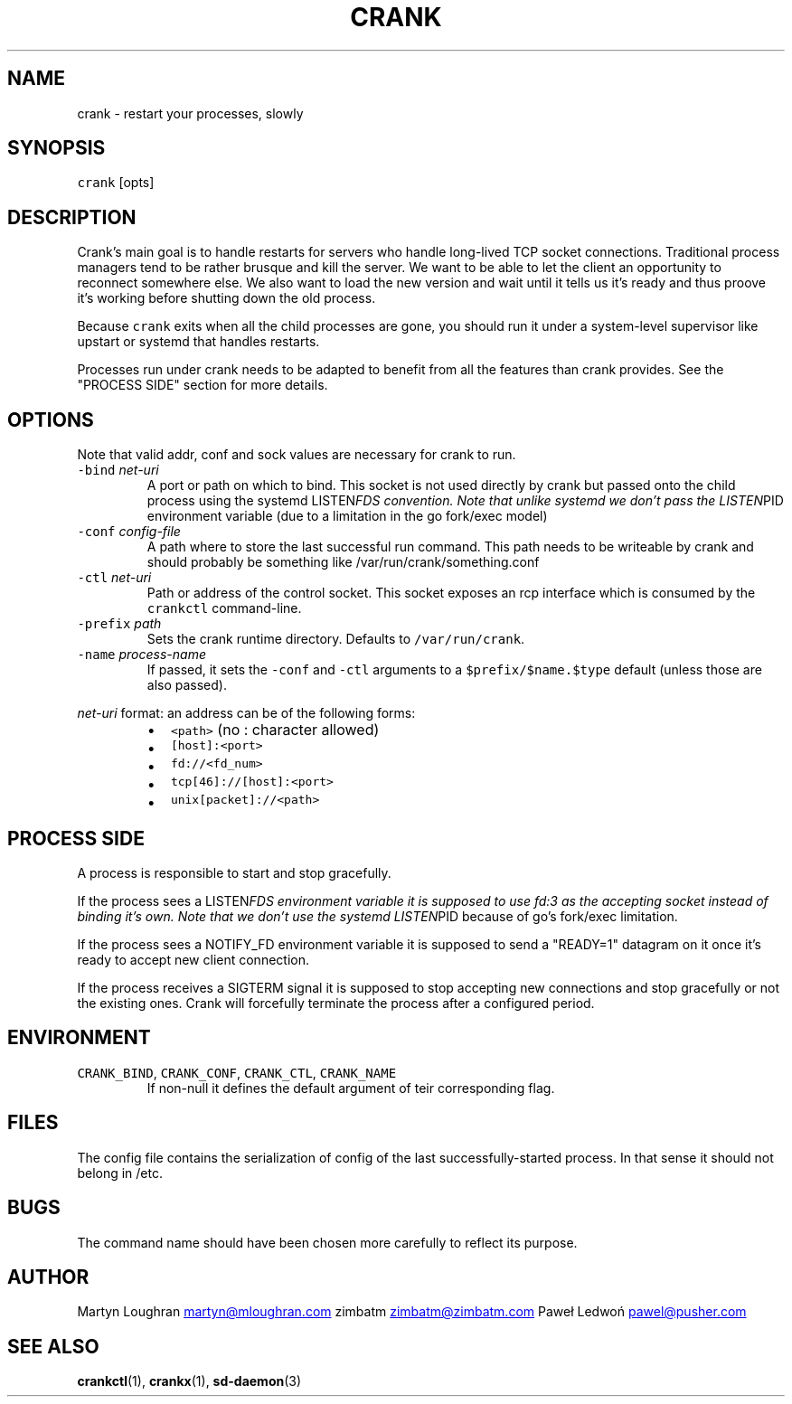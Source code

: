 .TH CRANK 1 "APRIL 2014" Crank "User Manuals"
.SH NAME
.PP
crank \- restart your processes, slowly
.SH SYNOPSIS
.PP
\fB\fCcrank\fR [opts]
.SH DESCRIPTION
.PP
Crank's main goal is to handle restarts for servers who handle long\-lived TCP
socket connections. Traditional process managers tend to be rather brusque and
kill the server. We want to be able to let the client an opportunity to
reconnect somewhere else. We also want to load the new version and wait until
it tells us it's ready and thus proove it's working before shutting down the
old process.
.PP
Because \fB\fCcrank\fR exits when all the child processes are gone, you should run it
under a system\-level supervisor like upstart or systemd that handles restarts.
.PP
Processes run under crank needs to be adapted to benefit from all the features
than crank provides. See the "PROCESS SIDE" section for more details.
.SH OPTIONS
.PP
Note that valid addr, conf and sock values are necessary for crank to run.
.TP
\fB\fC\-bind\fR \fInet\-uri\fP
A port or path on which to bind. This socket is not used directly by crank
but passed onto the child process using the systemd LISTEN\fIFDS convention.
Note that unlike systemd we don't pass the LISTEN\fPPID environment variable
(due to a limitation in the go fork/exec model)
.TP
\fB\fC\-conf\fR \fIconfig\-file\fP
A path where to store the last successful run command. This path needs to be
writeable by crank and should probably be something like
/var/run/crank/something.conf
.TP
\fB\fC\-ctl\fR \fInet\-uri\fP
Path or address of the control socket. This socket exposes an rcp interface
which is consumed by the \fB\fCcrankctl\fR command\-line.
.TP
\fB\fC\-prefix\fR \fIpath\fP
Sets the crank runtime directory. Defaults to \fB\fC/var/run/crank\fR\&.
.TP
\fB\fC\-name\fR \fIprocess\-name\fP
If passed, it sets the \fB\fC\-conf\fR and \fB\fC\-ctl\fR arguments to
a \fB\fC$prefix/$name.$type\fR default (unless those are also passed).
.PP
\fInet\-uri\fP format: an address can be of the following forms:
.RS
.IP \(bu 2
\fB\fC<path>\fR (no : character allowed)
.IP \(bu 2
\fB\fC[host]:<port>\fR
.IP \(bu 2
\fB\fCfd://<fd_num>\fR
.IP \(bu 2
\fB\fCtcp[46]://[host]:<port>\fR
.IP \(bu 2
\fB\fCunix[packet]://<path>\fR
.RE
.SH PROCESS SIDE
.PP
A process is responsible to start and stop gracefully.
.PP
If the process sees a LISTEN\fIFDS environment variable it is supposed to use
fd:3 as the accepting socket instead of binding it's own. Note that we don't
use the systemd LISTEN\fPPID because of go's fork/exec limitation.
.PP
If the process sees a NOTIFY_FD environment variable it is supposed to send
a "READY=1" datagram on it once it's ready to accept new client connection.
.PP
If the process receives a SIGTERM signal it is supposed to stop accepting new
connections and stop gracefully or not the existing ones. Crank will
forcefully terminate the process after a configured period.
.SH ENVIRONMENT
.TP
\fB\fCCRANK_BIND\fR, \fB\fCCRANK_CONF\fR, \fB\fCCRANK_CTL\fR, \fB\fCCRANK_NAME\fR
If non\-null it defines the default argument of teir corresponding flag.
.SH FILES
.PP
The config file contains the serialization of config of the last
successfully\-started process. In that sense it should not belong in /etc.
.SH BUGS
.PP
The command name should have been chosen more carefully to reflect its
purpose.
.SH AUTHOR
.PP
Martyn Loughran 
.MT martyn@mloughran.com
.ME
zimbatm 
.MT zimbatm@zimbatm.com
.ME
Paweł Ledwoń 
.MT pawel@pusher.com
.ME
.SH SEE ALSO
.PP
.BR crankctl (1), 
.BR crankx (1), 
.BR sd-daemon (3)
